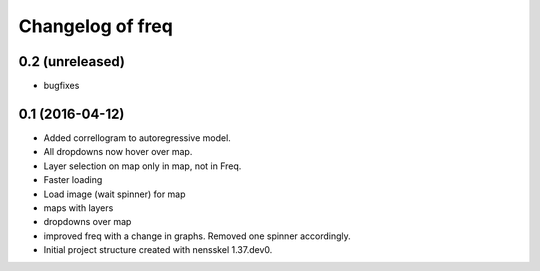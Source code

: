 Changelog of freq
===================================================


0.2 (unreleased)
----------------
- bugfixes


0.1 (2016-04-12)
----------------
- Added correllogram to autoregressive model.
- All dropdowns now hover over map.
- Layer selection on map only in map, not in Freq.
- Faster loading
- Load image (wait spinner) for map
- maps with layers
- dropdowns over map
- improved freq with a change in graphs. Removed one spinner accordingly.

- Initial project structure created with nensskel 1.37.dev0.
